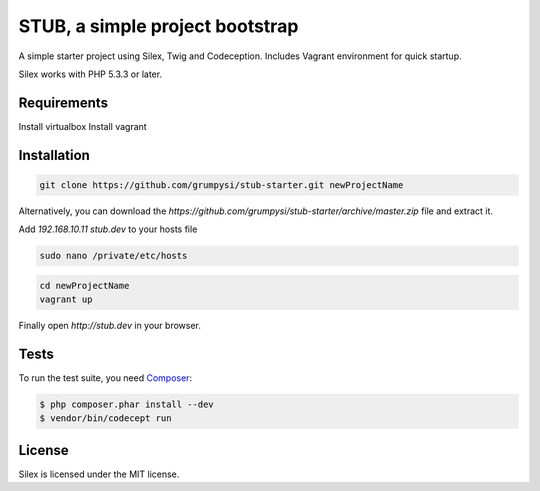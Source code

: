 STUB, a simple project bootstrap
=============================

A simple starter project using Silex, Twig and Codeception.
Includes Vagrant environment for quick startup.

Silex works with PHP 5.3.3 or later.

Requirements
------------

Install virtualbox
Install vagrant

Installation
------------

.. code-block:: bash

    git clone https://github.com/grumpysi/stub-starter.git newProjectName

Alternatively, you can download the `https://github.com/grumpysi/stub-starter/archive/master.zip` file and extract it.


Add `192.168.10.11 stub.dev` to your hosts file

.. code-block:: bash

    sudo nano /private/etc/hosts


.. code-block:: bash

    cd newProjectName
    vagrant up


Finally open `http://stub.dev` in your browser.

Tests
-----

To run the test suite, you need `Composer`_:

.. code-block:: bash

    $ php composer.phar install --dev
    $ vendor/bin/codecept run


License
-------

Silex is licensed under the MIT license.

.. _Symfony2 components: http://symfony.com
.. _Composer:            http://getcomposer.org
.. _silex.zip:           http://silex.sensiolabs.org/download
.. _documentation:       http://silex.sensiolabs.org/documentation
